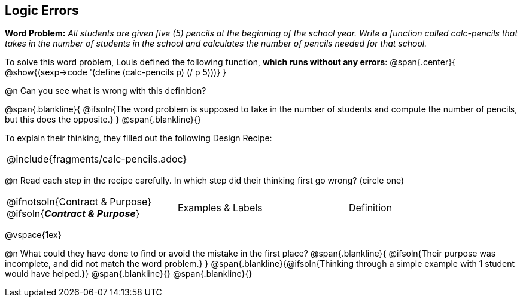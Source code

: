 == Logic Errors

++++
<style>
.recipe_word_problem, .recipe_instructions { display: none; }
.blankline { text-align: left; font-style: italic;}
.test { line-height: 1.6rem; text-decoration: underline; }
</style>
++++

*Word Problem:* __All students are given five (5) pencils at the beginning of the school year. Write a function called calc-pencils that takes in the number of students in the school and calculates the number of pencils needed for that school.__

To solve this word problem, Louis defined the following function, *which runs without any errors*:
@span{.center}{
	@show{(sexp->code '(define (calc-pencils p) (/ p 5)))}
}

@n Can you see what is wrong with this definition?

@span{.blankline}{
	@ifsoln{The word problem is supposed to take in the number of students and compute the number of pencils, but this does the opposite.}
}
@span{.blankline}{}

To explain their thinking, they filled out the following Design Recipe:

[cols="1a"]
|===
| @include{fragments/calc-pencils.adoc}
|===

@n Read each step in the recipe carefully. In which step did their thinking first go wrong? (circle one)

[cols="^1,^1,^1", grid="none", frame="none", stripes="none"]
|===
| @ifnotsoln{Contract {amp} Purpose} @ifsoln{*_Contract {amp} Purpose_*}
| Examples {amp} Labels
| Definition
|===

@vspace{1ex}

@n What could they have done to find or avoid the mistake in the first place?
@span{.blankline}{
	@ifsoln{Their purpose was incomplete, and did not match the word problem.}
}
@span{.blankline}{@ifsoln{Thinking through a simple example with 1 student would have helped.}}
@span{.blankline}{}
@span{.blankline}{}
